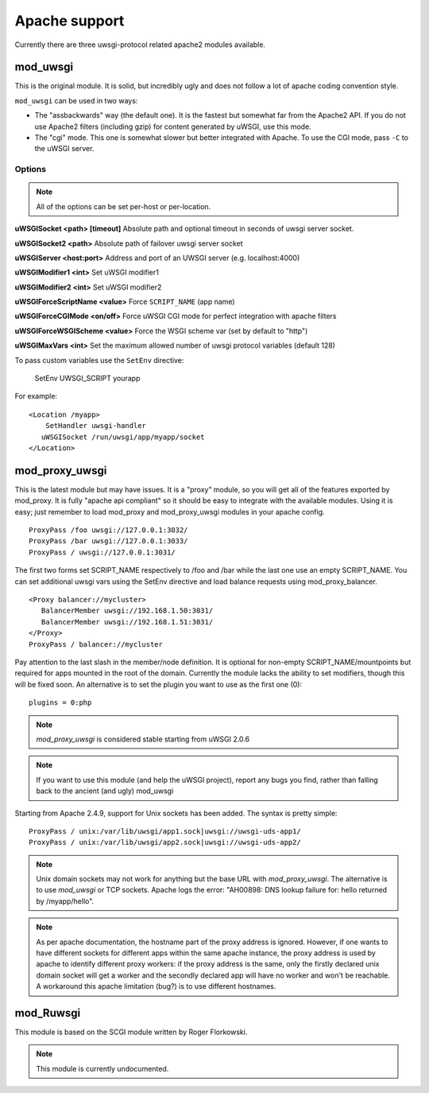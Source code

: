 Apache support
===============

Currently there are three uwsgi-protocol related apache2 modules available.

mod_uwsgi
---------------

This is the original module. It is solid, but incredibly ugly and does not follow a lot of apache coding convention style.

``mod_uwsgi`` can be used in two ways:

* The "assbackwards" way (the default one). It is the fastest but somewhat far from the Apache2 API.
  If you do not use Apache2 filters (including gzip) for content generated by uWSGI, use this mode.
* The "cgi" mode. This one is somewhat slower but better integrated with Apache. To use the CGI mode, pass ``-C`` to the uWSGI server.

Options
^^^^^^^

.. note::
   
   All of the options can be set per-host or per-location.


**uWSGISocket <path> [timeout]**   Absolute path and optional timeout in seconds of uwsgi server socket.

**uWSGISocket2 <path>**            Absolute path of failover uwsgi server socket

**uWSGIServer <host:port>**        Address and port of an UWSGI server (e.g. localhost:4000)

**uWSGIModifier1 <int>**           Set uWSGI modifier1  

**uWSGIModifier2 <int>**           Set uWSGI modifier2

**uWSGIForceScriptName <value>**   Force ``SCRIPT_NAME`` (app name)

**uWSGIForceCGIMode <on/off>**     Force uWSGI CGI mode for perfect integration with apache filters

**uWSGIForceWSGIScheme <value>**   Force the WSGI scheme var (set by default to "http")

**uWSGIMaxVars  <int>**            Set the maximum allowed number of uwsgi protocol variables (default 128)


To pass custom variables use the ``SetEnv`` directive:

..
  
  SetEnv UWSGI_SCRIPT yourapp

For example:

.. parsed-literal::

   <Location /myapp>
       SetHandler uwsgi-handler
      uWSGISocket /run/uwsgi/app/myapp/socket
   </Location>

mod_proxy_uwsgi
---------------


This is the latest module but may have issues.  It is a
"proxy" module, so you will get all of the features exported by mod_proxy.  It
is fully "apache api compliant" so it should be easy to integrate with the
available modules.  Using it is easy; just remember to load mod_proxy and
mod_proxy_uwsgi modules in your apache config.

.. parsed-literal::

   ProxyPass /foo uwsgi://127.0.0.1:3032/
   ProxyPass /bar uwsgi://127.0.0.1:3033/
   ProxyPass / uwsgi://127.0.0.1:3031/

The first two forms set SCRIPT_NAME respectively to /foo and /bar while the
last one use an empty SCRIPT_NAME. You can set additional uwsgi vars using the
SetEnv directive and load balance requests using mod_proxy_balancer.

.. parsed-literal::

   <Proxy balancer://mycluster>
      BalancerMember uwsgi://192.168.1.50:3031/
      BalancerMember uwsgi://192.168.1.51:3031/
   </Proxy>
   ProxyPass / balancer://mycluster

Pay attention to the last slash in the member/node definition. It is optional
for non-empty SCRIPT_NAME/mountpoints but required for apps mounted in the root
of the domain.  Currently the module lacks the ability to set modifiers, though
this will be fixed soon. An alternative is to set the plugin you want to use as
the first one (0):

.. parsed-literal::

   plugins = 0:php

.. note::

   `mod_proxy_uwsgi` is considered stable starting from uWSGI 2.0.6

.. note::

  If you want to use this module (and help the uWSGI project), report any bugs
  you find, rather than falling back to the ancient (and ugly) mod_uwsgi
  
Starting from Apache 2.4.9, support for Unix sockets has been added. The syntax is pretty simple:

.. parsed-literal::

  ProxyPass / unix:/var/lib/uwsgi/app1.sock|uwsgi://uwsgi-uds-app1/
  ProxyPass / unix:/var/lib/uwsgi/app2.sock|uwsgi://uwsgi-uds-app2/

.. note::

  Unix domain sockets may not work for anything but the base URL with
  `mod_proxy_uwsgi`.  The alternative is to use `mod_uwsgi` or TCP
  sockets.  Apache logs the error: "AH00898: DNS lookup failure
  for: hello returned by /myapp/hello".

.. note::

  As per apache documentation, the hostname part of the proxy address is
  ignored. However, if one wants to have different sockets for different apps
  within the same apache instance, the proxy address is used by apache to
  identify different proxy workers: if the proxy address is the same, only
  the firstly declared unix domain socket will get a worker and the secondly
  declared app will have no worker and won't be reachable. A workaround this
  apache limitation (bug?) is to use different hostnames.

mod_Ruwsgi
----------

This module is based on the SCGI module written by Roger Florkowski.

.. note::

  This module is currently undocumented.
